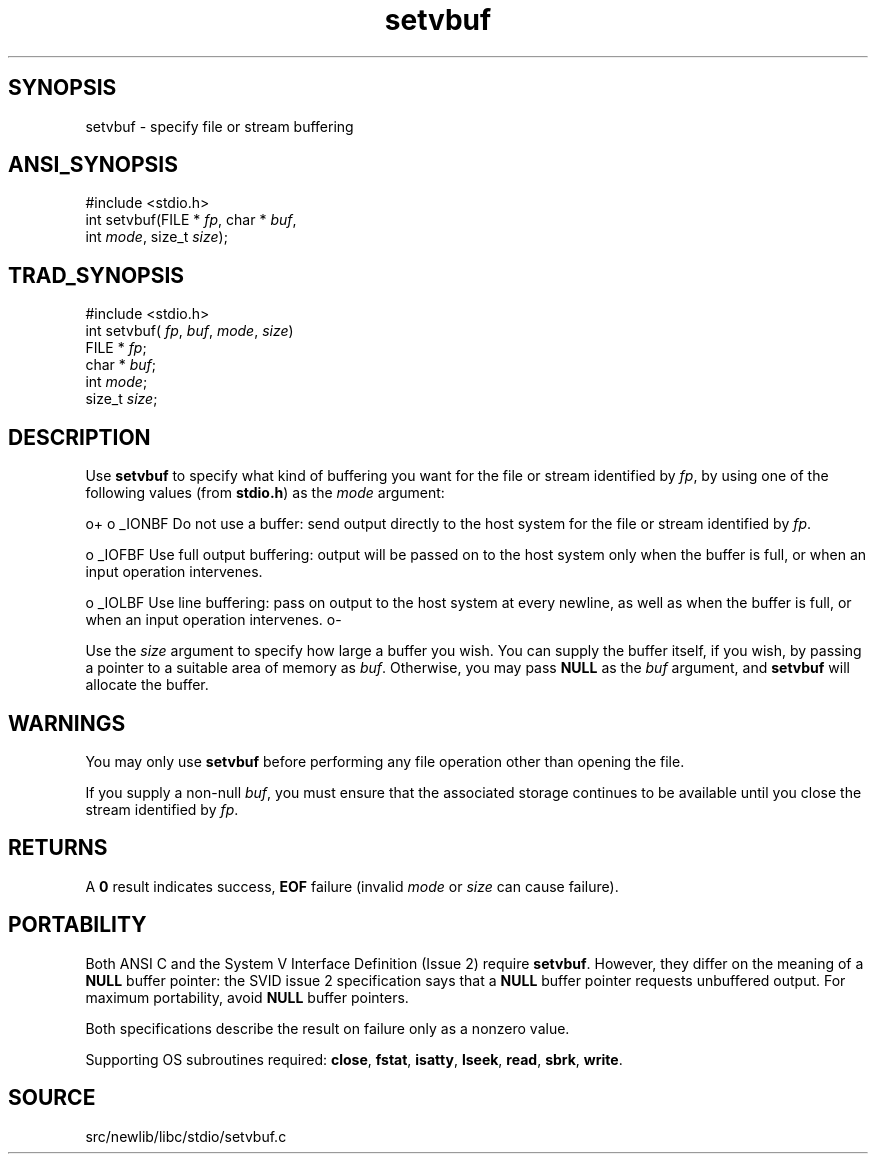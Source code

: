 .TH setvbuf 3 "" "" ""
.SH SYNOPSIS
setvbuf \- specify file or stream buffering
.SH ANSI_SYNOPSIS
#include <stdio.h>
.br
int setvbuf(FILE *
.IR fp ,
char *
.IR buf ,
.br
int 
.IR mode ,
size_t 
.IR size );
.br
.SH TRAD_SYNOPSIS
#include <stdio.h>
.br
int setvbuf(
.IR fp ,
.IR buf ,
.IR mode ,
.IR size )
.br
FILE *
.IR fp ;
.br
char *
.IR buf ;
.br
int 
.IR mode ;
.br
size_t 
.IR size ;
.br
.SH DESCRIPTION
Use 
.BR setvbuf 
to specify what kind of buffering you want for the
file or stream identified by 
.IR fp ,
by using one of the following
values (from 
.BR stdio.h )
as the 
.IR mode 
argument:

o+
o _IONBF
Do not use a buffer: send output directly to the host system for the
file or stream identified by 
.IR fp .

o _IOFBF
Use full output buffering: output will be passed on to the host system
only when the buffer is full, or when an input operation intervenes.

o _IOLBF
Use line buffering: pass on output to the host system at every
newline, as well as when the buffer is full, or when an input
operation intervenes.
o-

Use the 
.IR size 
argument to specify how large a buffer you wish. You
can supply the buffer itself, if you wish, by passing a pointer to a
suitable area of memory as 
.IR buf .
Otherwise, you may pass 
.BR NULL 
as the 
.IR buf 
argument, and 
.BR setvbuf 
will allocate the buffer.
.SH WARNINGS
You may only use 
.BR setvbuf 
before performing any file operation other
than opening the file.

If you supply a non-null 
.IR buf ,
you must ensure that the associated
storage continues to be available until you close the stream
identified by 
.IR fp .
.SH RETURNS
A 
.BR 0 
result indicates success, 
.BR EOF 
failure (invalid 
.IR mode 
or
.IR size 
can cause failure).
.SH PORTABILITY
Both ANSI C and the System V Interface Definition (Issue 2) require
.BR setvbuf .
However, they differ on the meaning of a 
.BR NULL 
buffer
pointer: the SVID issue 2 specification says that a 
.BR NULL 
buffer
pointer requests unbuffered output. For maximum portability, avoid
.BR NULL 
buffer pointers.

Both specifications describe the result on failure only as a
nonzero value.

Supporting OS subroutines required: 
.BR close ,
.BR fstat ,
.BR isatty ,
.BR lseek ,
.BR read ,
.BR sbrk ,
.BR write .
.SH SOURCE
src/newlib/libc/stdio/setvbuf.c
